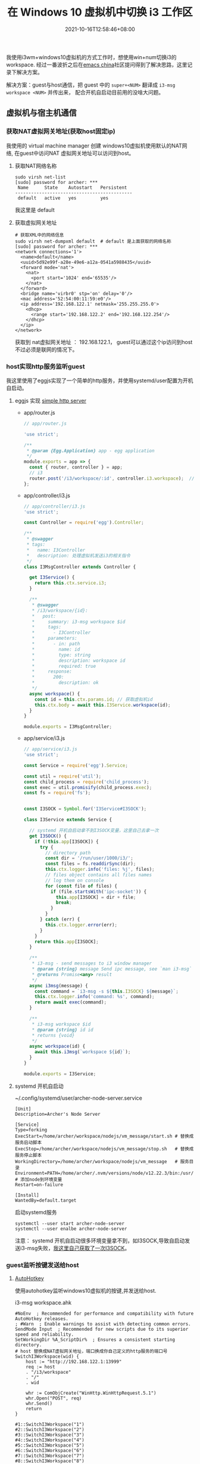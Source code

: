 #+TITLE: 在 Windows 10 虚拟机中切换 i3 工作区
#+DATE: 2021-10-16T12:58:46+08:00
#+DRAFT: false
#+SHOWTOC: true
#+TAGS[]: i3wm kvm qemu nat
#+CATEGORIES[]: workspace

  我使用i3wm+windows10虚拟机的方式工作时，想使用win+num切换i3的workspace.
经过一番波折之后在[[https://emacs-china.org/t/qemu-kvm-virtual-machine-manger-windows10-i3wm-win-num-workspace/18331][emacs china]]社区提问得到了解决思路，这里记录下解决方案。

  解决方案：guest与host通信，把 guest 中的 =super+<NUM>=  翻译成 =i3-msg workspace <NUM>= 并传出来，
  配合开机自启动目前用的没啥大问题。

** 虚拟机与宿主机通信


*** 获取NAT虚拟网关地址(获取host固定ip)
  我使用的 virtual machine manager 创建 windows10虚拟机使用默认的NAT网络, 在guest中访问NAT
虚拟网关地址可以访问到host。

**** 获取NAT网络名称
#+begin_src shell
  sudo virsh net-list
  [sudo] password for archer: ***
   Name      State    Autostart   Persistent
  --------------------------------------------
   default   active   yes         yes
#+end_src
我这里是 default

**** 获取虚拟网关地址

#+begin_src shell
  # 获取XML中的网络信息
  sudo virsh net-dumpxml default  # default 是上面获取的网络名称
  [sudo] password for archer: ***
  <network connections='1'>
    <name>default</name>
    <uuid>5d92e99f-a28e-49e6-a12a-0541a5988435</uuid>
    <forward mode='nat'>
      <nat>
        <port start='1024' end='65535'/>
      </nat>
    </forward>
    <bridge name='virbr0' stp='on' delay='0'/>
    <mac address='52:54:00:11:59:e0'/>
    <ip address='192.168.122.1' netmask='255.255.255.0'>
      <dhcp>
        <range start='192.168.122.2' end='192.168.122.254'/>
      </dhcp>
    </ip>
  </network>
#+end_src

获取到 nat虚拟网关地址 ： 192.168.122.1， guest可以通过这个ip访问到host不过必须是联网的情况下。

*** host实现http服务监听guest
我这里使用了eggjs实现了一个简单的http服务，并使用systemd/user配置为开机自启动。


**** eggjs 实现 [[https://github.com/archer-n/vm_message][simple http server]]

- app/router.js 
  #+begin_src javascript
    // app/router.js 
    
    'use strict';
  
    /**
     ,* @param {Egg.Application} app - egg application
     ,*/
    module.exports = app => {
      const { router, controller } = app;
      // i3 
      router.post('/i3/workspace/:id', controller.i3.workspace);  // workspace
    };
  #+end_src

- app/controller/i3.js
  #+begin_src javascript
    // app/controller/i3.js
    'use strict';
  
    const Controller = require('egg').Controller;
  
    /**
     ,* @swagger
     ,* tags:
     ,*   name: I3Controller
     ,*   description: 处理虚拟机发送i3的相关指令
     ,*/
    class I3MsgController extends Controller {
  
      get I3Service() {
        return this.ctx.service.i3;
      }
  
      /**
       ,* @swagger
       ,* /i3/workspace/{id}:
       ,*   post:
       ,*     summary: i3-msg workspace $id
       ,*     tags:
       ,*       - I3Controller
       ,*     parameters:
       ,*       - in: path
       ,*         name: id
       ,*         type: string
       ,*         description: workspace id
       ,*         required: true
       ,*     response:
       ,*       200:
       ,*         description: ok
       ,*/
      async workspace() {
        const id = this.ctx.params.id; // 获取虚拟机id
        this.ctx.body = await this.I3Service.workspace(id);
      }
    }
  
    module.exports = I3MsgController;
  #+end_src

- app/service/i3.js
  #+begin_src javascript
    // app/service/i3.js
    'use strict';
  
    const Service = require('egg').Service;
  
    const util = require('util');
    const child_process = require('child_process');
    const exec = util.promisify(child_process.exec);
    const fs = require('fs');
  
  
    const I3SOCK = Symbol.for('I3Service#I3SOCK');
  
    class I3Service extends Service {
  
      // systemd 开机自启动拿不到I3SOCK变量，这里自己去拿一次
      get I3SOCK() {
        if (!this.app[I3SOCK]) {
          try {
            // directory path
            const dir = '/run/user/1000/i3/';
            const files = fs.readdirSync(dir);
            this.ctx.logger.info('files: %j', files);
            // files object contains all files names
            // log them on console
            for (const file of files) {
              if (file.startsWith('ipc-socket')) {
                this.app[I3SOCK] = dir + file;
                break;
              }
            }
          } catch (err) {
            this.ctx.logger.error(err);
          }
        }
        return this.app[I3SOCK];
      }
  
      /**
       ,* i3-msg - send messages to i3 window manager
       ,* @param {string} message Send ipc message, see `man i3-msg`
       ,* @returns Promise<any> result
       ,*/
      async i3msg(message) {
        const command = `i3-msg -s ${this.I3SOCK} ${message}`;
        this.ctx.logger.info('command: %s', command);
        return await exec(command);
      }
  
      /**
       ,* i3-msg workspace $id
       ,* @param {string} id id
       ,* returns {void}
       ,*/
      async workspace(id) {
        await this.i3msg(`workspace ${id}`);
      }
    }
  
    module.exports = I3Service;
  #+end_src
  
  
**** systemd 开机自启动
~/.config/systemd/user/archer-node-server.service
#+begin_src
  [Unit]
  Description=Archer's Node Server

  [Service]
  Type=forking
  ExecStart=/home/archer/workspace/nodejs/vm_message/start.sh # 替换成服务启动脚本
  ExecStop=/home/archer/workspace/nodejs/vm_message/stop.sh   # 替换成服务停止脚本
  WorkingDirectory=/home/archer/workspace/nodejs/vm_message   # 服务目录
  Environment=PATH=/home/archer/.nvm/versions/node/v12.22.3/bin:/usr/bin:/usr/local/bin # 添加node到环境变量
  Restart=on-failure

  [Install]
  WantedBy=default.target
#+end_src

启动systemd服务
#+begin_src shell
  systemctl --user start archer-node-server
  systemctl --user enalbe archer-node-server
#+end_src

注意： systemd 开机自启动很多环境变量拿不到，如I3SOCK,导致自启动发送i3-msg失败，[[https://github.com/archer-n/vm_message/blob/7c2688fbd422f920c786e11aeaad865fb541435b/app/service/i3.js#L16][我这里自己获取了一次I3SOCK]]。

*** guest监听按键发送给host

**** [[https://www.autohotkey.com/][AutoHotkey]]

使用autohotkey监听windows10虚拟机的按键,并发送给host.

i3-msg workspace.ahk
#+begin_src shell
  #NoEnv  ; Recommended for performance and compatibility with future AutoHotkey releases.
  ; #Warn  ; Enable warnings to assist with detecting common errors.
  SendMode Input  ; Recommended for new scripts due to its superior speed and reliability.
  SetWorkingDir %A_ScriptDir%  ; Ensures a consistent starting directory.
  # host 替换成NAT虚拟网关地址，端口换成你自己定义的http服务的端口号
  SwitchI3Workspace(wid) {
      host := "http://192.168.122.1:13999"
      req := host
      . "/i3/workspace"
      . "/"
      . wid

      whr := ComObjCreate("WinHttp.WinHttpRequest.5.1")
      whr.Open("POST", req)
      whr.Send()
      return
  }

  #1::SwitchI3Workspace("1")
  #2::SwitchI3Workspace("2")
  #3::SwitchI3Workspace("3")
  #4::SwitchI3Workspace("4")
  #5::SwitchI3Workspace("5")
  #6::SwitchI3Workspace("6")
  #7::SwitchI3Workspace("7")
  #8::SwitchI3Workspace("8")
  #9::SwitchI3Workspace("9")
  #0::SwitchI3Workspace("10")
#+end_src
  
**** [[https://wyagd001.github.io/zh-cn/docs/FAQ.htm#Startup][AutoHotkey 开机自启动]]
*** 其他
- autohotkey有时会抽风.. ，一般停止脚本可以解决，不行就重启 - -。
- systemd开机自启动注意下nodejs, I3SOCK 等环境变量问题。








